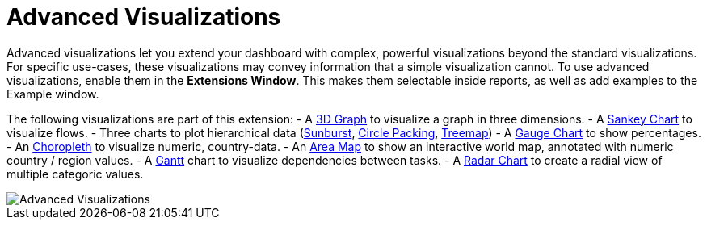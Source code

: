 = Advanced Visualizations

Advanced visualizations let you extend your dashboard with complex, powerful visualizations beyond the standard visualizations.
For specific use-cases, these visualizations may convey information that a simple visualization cannot.
To use advanced visualizations, enable them in the **Extensions Window**. This makes them selectable inside reports, as well as add examples to the Example window.

The following visualizations are part of this extension:
- A link:../../reports/graph3d[3D Graph] to visualize a graph in three dimensions.
- A link:../../reports/sankey[Sankey Chart] to visualize flows.
- Three charts to plot hierarchical data (link:../../reports/sunburst[Sunburst], link:../../reports/circle-packing[Circle Packing], link:../../reports/treemap[Treemap])
- A link:../../reports/gauge-chart[Gauge Chart] to show percentages.
- An link:../../reports/choropleth[Choropleth] to visualize numeric, country-data.
- An link:../../reports/areamap[Area Map] to show an interactive world map, annotated with numeric country / region values.
- A link:../../reports/gantt[Gantt] chart to visualize dependencies between tasks. 
- A link:../../reports/radar[Radar Chart] to create a radial view of multiple categoric values.

image::advanced-visualizations.png[Advanced Visualizations]
